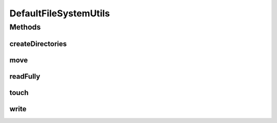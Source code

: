.. java:import:: java.io File

.. java:import:: java.io IOException

.. java:import:: java.nio.file Files

.. java:import:: java.nio.file Path

.. java:import:: java.util.logging Logger

DefaultFileSystemUtils
======================

.. java:package:: com.nikolavp.approval.utils
   :noindex:

.. java:type:: public class DefaultFileSystemUtils implements com.nikolavp.approval.utils.FileSystemUtils

   A default implementation for \ :java:ref:`com.nikolavp.approval.utils.FileSystemUtils`\ . This one just delegates to methods in \ :java:ref:`Files`\ . User: nikolavp Date: 27/02/14 Time: 12:26

Methods
-------
createDirectories
^^^^^^^^^^^^^^^^^

.. java:method:: @Override public void createDirectories(File directory) throws IOException
   :outertype: DefaultFileSystemUtils

move
^^^^

.. java:method:: @Override public void move(Path path, Path filePath) throws IOException
   :outertype: DefaultFileSystemUtils

readFully
^^^^^^^^^

.. java:method:: @Override public byte[] readFully(Path path) throws IOException
   :outertype: DefaultFileSystemUtils

touch
^^^^^

.. java:method:: @Override public void touch(Path pathToCreate) throws IOException
   :outertype: DefaultFileSystemUtils

write
^^^^^

.. java:method:: @Override public void write(Path path, byte[] value) throws IOException
   :outertype: DefaultFileSystemUtils

